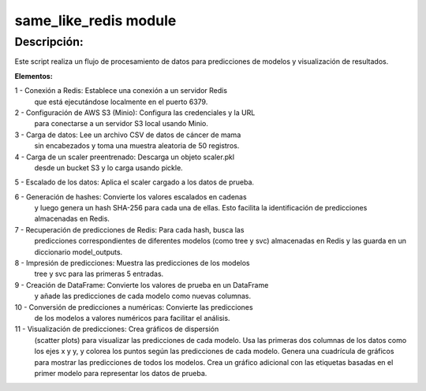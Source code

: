 same_like_redis module
============

Descripción:
------------

Este script realiza un flujo de procesamiento de datos
para predicciones de modelos y visualización de resultados.

**Elementos:**

1 - Conexión a Redis: Establece una conexión a un servidor Redis
    que está ejecutándose localmente en el puerto 6379.

2 - Configuración de AWS S3 (Minio): Configura las credenciales y la URL
    para conectarse a un servidor S3 local usando Minio.

3 - Carga de datos: Lee un archivo CSV de datos de cáncer de mama
    sin encabezados y toma una muestra aleatoria de 50 registros.

4 - Carga de un scaler preentrenado: Descarga un objeto scaler.pkl
    desde un bucket S3 y lo carga usando pickle.

5 - Escalado de los datos: Aplica el scaler cargado a los datos de prueba.

6 - Generación de hashes: Convierte los valores escalados en cadenas
    y luego genera un hash SHA-256 para cada una de ellas.
    Esto facilita la identificación de predicciones almacenadas en Redis.

7 - Recuperación de predicciones de Redis: Para cada hash, busca las
    predicciones correspondientes de diferentes modelos (como tree y svc)
    almacenadas en Redis y las guarda en un diccionario model_outputs.

8 - Impresión de predicciones: Muestra las predicciones de los modelos
    tree y svc para las primeras 5 entradas.

9 - Creación de DataFrame: Convierte los valores de prueba en un DataFrame
    y añade las predicciones de cada modelo como nuevas columnas.

10 - Conversión de predicciones a numéricas: Convierte las predicciones
    de los modelos a valores numéricos para facilitar el análisis.

11 - Visualización de predicciones: Crea gráficos de dispersión
     (scatter plots) para visualizar las predicciones de cada modelo.
     Usa las primeras dos columnas de los datos como los ejes x y y,
     y colorea los puntos según las predicciones de cada modelo.
     Genera una cuadrícula de gráficos para mostrar las predicciones
     de todos los modelos.
     Crea un gráfico adicional con las etiquetas basadas en el primer
     modelo para representar los datos de prueba.
